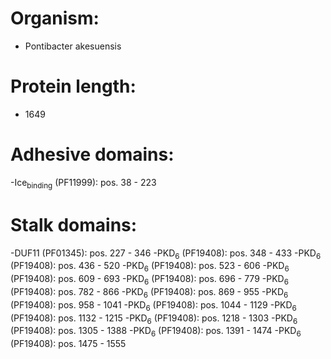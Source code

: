 * Organism:
- Pontibacter akesuensis
* Protein length:
- 1649
* Adhesive domains:
-Ice_binding (PF11999): pos. 38 - 223
* Stalk domains:
-DUF11 (PF01345): pos. 227 - 346
-PKD_6 (PF19408): pos. 348 - 433
-PKD_6 (PF19408): pos. 436 - 520
-PKD_6 (PF19408): pos. 523 - 606
-PKD_6 (PF19408): pos. 609 - 693
-PKD_6 (PF19408): pos. 696 - 779
-PKD_6 (PF19408): pos. 782 - 866
-PKD_6 (PF19408): pos. 869 - 955
-PKD_6 (PF19408): pos. 958 - 1041
-PKD_6 (PF19408): pos. 1044 - 1129
-PKD_6 (PF19408): pos. 1132 - 1215
-PKD_6 (PF19408): pos. 1218 - 1303
-PKD_6 (PF19408): pos. 1305 - 1388
-PKD_6 (PF19408): pos. 1391 - 1474
-PKD_6 (PF19408): pos. 1475 - 1555

